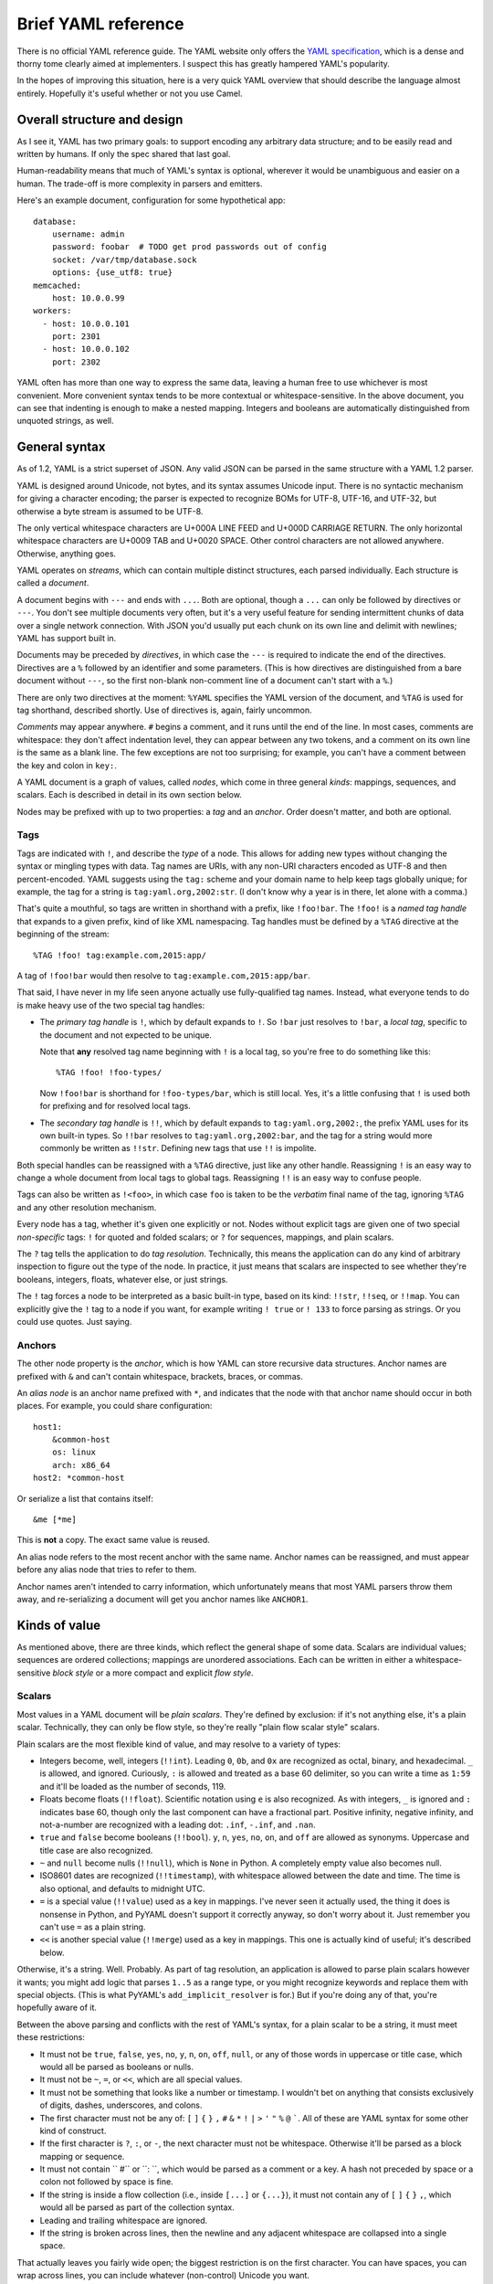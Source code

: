 Brief YAML reference
====================

There is no official YAML reference guide.  The YAML website only offers the
`YAML specification`_, which is a dense and thorny tome clearly aimed at
implementers.  I suspect this has greatly hampered YAML's popularity.

.. _YAML specification: http://www.yaml.org/spec/1.2/spec.html

In the hopes of improving this situation, here is a very quick YAML overview
that should describe the language almost entirely.  Hopefully it's useful
whether or not you use Camel.


Overall structure and design
----------------------------

As I see it, YAML has two primary goals: to support encoding any arbitrary data
structure; and to be easily read and written by humans.  If only the spec
shared that last goal.

Human-readability means that much of YAML's syntax is optional, wherever it
would be unambiguous and easier on a human.  The trade-off is more complexity
in parsers and emitters.

Here's an example document, configuration for some hypothetical app::

    database:
        username: admin
        password: foobar  # TODO get prod passwords out of config
        socket: /var/tmp/database.sock
        options: {use_utf8: true}
    memcached:
        host: 10.0.0.99
    workers:
      - host: 10.0.0.101
        port: 2301
      - host: 10.0.0.102
        port: 2302

YAML often has more than one way to express the same data, leaving a human free
to use whichever is most convenient.  More convenient syntax tends to be more
contextual or whitespace-sensitive.  In the above document, you can see that
indenting is enough to make a nested mapping.  Integers and booleans are
automatically distinguished from unquoted strings, as well.


General syntax
--------------

As of 1.2, YAML is a strict superset of JSON.  Any valid JSON can be parsed in
the same structure with a YAML 1.2 parser.

YAML is designed around Unicode, not bytes, and its syntax assumes Unicode
input.  There is no syntactic mechanism for giving a character encoding; the
parser is expected to recognize BOMs for UTF-8, UTF-16, and UTF-32, but
otherwise a byte stream is assumed to be UTF-8.

The only vertical whitespace characters are U+000A LINE FEED and U+000D
CARRIAGE RETURN.  The only horizontal whitespace characters are U+0009 TAB and
U+0020 SPACE.  Other control characters are not allowed anywhere.  Otherwise,
anything goes.

YAML operates on *streams*, which can contain multiple distinct structures,
each parsed individually.  Each structure is called a *document*.

A document begins with ``---`` and ends with ``...``.  Both are optional,
though a ``...`` can only be followed by directives or ``---``.  You don't see
multiple documents very often, but it's a very useful feature for sending
intermittent chunks of data over a single network connection.  With JSON you'd
usually put each chunk on its own line and delimit with newlines; YAML has
support built in.

Documents may be preceded by *directives*, in which case the ``---`` is
required to indicate the end of the directives.  Directives are a ``%``
followed by an identifier and some parameters.  (This is how directives are
distinguished from a bare document without ``---``, so the first non-blank
non-comment line of a document can't start with a ``%``.)

There are only two directives at the moment: ``%YAML`` specifies the YAML
version of the document, and ``%TAG`` is used for tag shorthand, described
shortly.  Use of directives is, again, fairly uncommon.

*Comments* may appear anywhere.  ``#`` begins a comment, and it runs until the
end of the line.  In most cases, comments are whitespace: they don't affect
indentation level, they can appear between any two tokens, and a comment on its
own line is the same as a blank line.  The few exceptions are not too
surprising; for example, you can't have a comment between the key and colon in
``key:``.

A YAML document is a graph of values, called *nodes*, which come in three
general *kinds*: mappings, sequences, and scalars.  Each is described in detail
in its own section below.

Nodes may be prefixed with up to two properties: a *tag* and an *anchor*.
Order doesn't matter, and both are optional.

Tags
....

Tags are indicated with ``!``, and describe the *type* of a node.  This allows
for adding new types without changing the syntax or mingling types with data.
Tag names are URIs, with any non-URI characters encoded as UTF-8 and then
percent-encoded.  YAML suggests using the ``tag:`` scheme and your domain name
to help keep tags globally unique; for example, the tag for a string is
``tag:yaml.org,2002:str``.  (I don't know why a year is in there, let alone
with a comma.)

That's quite a mouthful, so tags are written in shorthand with a prefix, like
``!foo!bar``.  The ``!foo!`` is a *named tag handle* that expands to a given
prefix, kind of like XML namespacing.  Tag handles must be defined by a
``%TAG`` directive at the beginning of the stream::

    %TAG !foo! tag:example.com,2015:app/

A tag of ``!foo!bar`` would then resolve to ``tag:example.com,2015:app/bar``.

That said, I have never in my life seen anyone actually use fully-qualified tag
names.  Instead, what everyone tends to do is make heavy use of the two special
tag handles:

* The *primary tag handle* is ``!``, which by default expands to ``!``.  So
  ``!bar`` just resolves to ``!bar``, a *local tag*, specific to the document
  and not expected to be unique.

  Note that **any** resolved tag name beginning with ``!`` is a local tag, so
  you're free to do something like this::

    %TAG !foo! !foo-types/

  Now ``!foo!bar`` is shorthand for ``!foo-types/bar``, which is still local.
  Yes, it's a little confusing that ``!`` is used both for prefixing and for
  resolved local tags.
  
* The *secondary tag handle* is ``!!``, which by default expands to
  ``tag:yaml.org,2002:``, the prefix YAML uses for its own built-in types.  So
  ``!!bar`` resolves to ``tag:yaml.org,2002:bar``, and the tag for a string
  would more commonly be written as ``!!str``.  Defining new tags that use
  ``!!`` is impolite.

Both special handles can be reassigned with a ``%TAG`` directive, just like any
other handle.  Reassigning ``!`` is an easy way to change a whole document from
local tags to global tags.  Reassigning ``!!`` is an easy way to confuse
people.

Tags can also be written as ``!<foo>``, in which case ``foo`` is taken to be
the *verbatim* final name of the tag, ignoring ``%TAG`` and any other
resolution mechanism.

Every node has a tag, whether it's given one explicitly or not.  Nodes without
explicit tags are given one of two special *non-specific* tags: ``!`` for
quoted and folded scalars; or ``?`` for sequences, mappings, and plain scalars.

The ``?`` tag tells the application to do *tag resolution*.  Technically, this
means the application can do any kind of arbitrary inspection to figure out the
type of the node.  In practice, it just means that scalars are inspected to see
whether they're booleans, integers, floats, whatever else, or just strings.

The ``!`` tag forces a node to be interpreted as a basic built-in type, based
on its kind: ``!!str``, ``!!seq``, or ``!!map``.  You can explicitly give the
``!`` tag to a node if you want, for example writing ``! true`` or ``! 133`` to
force parsing as strings.  Or you could use quotes.  Just saying.

Anchors
.......

The other node property is the *anchor*, which is how YAML can store recursive
data structures.  Anchor names are prefixed with ``&`` and can't contain
whitespace, brackets, braces, or commas.

An *alias node* is an anchor name prefixed with ``*``, and indicates that the
node with that anchor name should occur in both places.  For example, you could
share configuration::

    host1:
        &common-host
        os: linux
        arch: x86_64
    host2: *common-host

Or serialize a list that contains itself::

    &me [*me]

This is **not** a copy.  The exact same value is reused.

An alias node refers to the most recent anchor with the same name.  Anchor
names can be reassigned, and must appear before any alias node that tries to
refer to them.

Anchor names aren't intended to carry information, which unfortunately means
that most YAML parsers throw them away, and re-serializing a document will get
you anchor names like ``ANCHOR1``.


Kinds of value
--------------

As mentioned above, there are three kinds, which reflect the general shape of
some data.  Scalars are individual values; sequences are ordered collections;
mappings are unordered associations.  Each can be written in either a
whitespace-sensitive *block style* or a more compact and explicit *flow style*.

Scalars
.......

Most values in a YAML document will be *plain scalars*.  They're defined by
exclusion: if it's not anything else, it's a plain scalar.  Technically, they
can only be flow style, so they're really "plain flow scalar style" scalars.

Plain scalars are the most flexible kind of value, and may resolve to a variety
of types:

* Integers become, well, integers (``!!int``).  Leading ``0``, ``0b``, and
  ``0x`` are recognized as octal, binary, and hexadecimal.  ``_`` is allowed,
  and ignored.  Curiously, ``:`` is allowed and treated as a base 60 delimiter,
  so you can write a time as ``1:59`` and it'll be loaded as the number of
  seconds, 119.

* Floats become floats (``!!float``).  Scientific notation using ``e`` is also
  recognized.  As with integers, ``_`` is ignored and ``:`` indicates base 60,
  though only the last component can have a fractional part.  Positive
  infinity, negative infinity, and not-a-number are recognized with a leading
  dot: ``.inf``, ``-.inf``, and ``.nan``.

* ``true`` and ``false`` become booleans (``!!bool``).  ``y``, ``n``, ``yes``, ``no``,
  ``on``, and ``off`` are allowed as synonyms.  Uppercase and title case are
  also recognized.

* ``~`` and ``null`` become nulls (``!!null``), which is ``None`` in Python.  A
  completely empty value also becomes null.

* ISO8601 dates are recognized (``!!timestamp``), with whitespace allowed
  between the date and time.  The time is also optional, and defaults to
  midnight UTC.

* ``=`` is a special value (``!!value``) used as a key in mappings.  I've never
  seen it actually used, the thing it does is nonsense in Python, and PyYAML
  doesn't support it correctly anyway, so don't worry about it.  Just remember
  you can't use ``=`` as a plain string.

* ``<<`` is another special value (``!!merge``) used as a key in mappings.
  This one is actually kind of useful; it's described below.

Otherwise, it's a string.  Well.  Probably.  As part of tag resolution, an
application is allowed to parse plain scalars however it wants; you might add
logic that parses ``1..5`` as a range type, or you might recognize keywords and
replace them with special objects.  (This is what PyYAML's
``add_implicit_resolver`` is for.)  But if you're doing any of that, you're
hopefully aware of it.

Between the above parsing and conflicts with the rest of YAML's syntax, for a
plain scalar to be a string, it must meet these restrictions:

* It must not be ``true``, ``false``, ``yes``, ``no``, ``y``, ``n``, ``on``,
  ``off``, ``null``, or any of those words in uppercase or title case, which
  would all be parsed as booleans or nulls.

* It must not be ``~``, ``=``, or ``<<``, which are all special values.

* It must not be something that looks like a number or timestamp.  I wouldn't
  bet on anything that consists exclusively of digits, dashes, underscores, and
  colons.

* The first character must not be any of: ``[`` ``]`` ``{`` ``}`` ``,`` ``#``
  ``&`` ``*`` ``!`` ``|`` ``>`` ``'`` ``"`` ``%`` ``@`` `````.  All of these
  are YAML syntax for some other kind of construct.

* If the first character is ``?``, ``:``, or ``-``, the next character must not
  be whitespace.  Otherwise it'll be parsed as a block mapping or sequence.

* It must not contain `` #`` or ``: ``, which would be parsed as a comment or a
  key.  A hash not preceded by space or a colon not followed by space is fine.

* If the string is inside a flow collection (i.e., inside ``[...]`` or
  ``{...}``), it must not contain any of ``[`` ``]`` ``{`` ``}`` ``,``, which
  would all be parsed as part of the collection syntax.

* Leading and trailing whitespace are ignored.

* If the string is broken across lines, then the newline and any adjacent
  whitespace are collapsed into a single space.

That actually leaves you fairly wide open; the biggest restriction is on the
first character.  You can have spaces, you can wrap across lines, you can
include whatever (non-control) Unicode you want.

If you need explicit strings, you have some other options.


Strings
.......

YAML has lots of ways to write explicit strings.  Aside from plain scalars,
there are two other *flow scalar styles*.

Single-quoted strings are surrounded by ``'``.  Single quotes may be escaped as
``''``, but otherwise no escaping is done at all.  You may wrap over multiple
lines, but the newline and any surrounding whitespace becomes a single space.
A line containing only whitespace becomes a newline.

Double-quoted strings are surrounded by ``"``.  Backslash escapes are recognized:

==============      ======
Sequence            Result
==============      ======
``\0``              U+0000 NUL
``\a``              U+0007 ALARM
``\b``              U+0008 BACKSPACE
``\t``              U+0009 TAB
``\n``              U+000A LINE FEED
``\v``              U+000B VERTICAL TAB
``\f``              U+000C FORM FEED
``\r``              U+000D CARRIAGE RETURN
``\e``              U+001B ESCAPE
``\"``              U+0022 DOUBLE QUOTE
``\/``              U+002F SLASH
``\\``              U+005C BACKSLASH
``\N``              U+0085
``\_``              U+00A0 NON-BREAKING SPACE
``\L``              U+2028 LINE SEPARATOR
``\P``              U+2029 PARAGRAPH SEPARATOR
``\xNN``            Unicode character ``NN``
``\uNNNN``          Unicode character ``NNNN``
``\UNNNNNNNN``      Unicode character ``NNNNNNNN``
==============      ======

As usual, you may wrap a double-quoted string across multiple lines, but the
newline and any surrounding whitespace becomes a single space.  As with
single-quoted strings, a line containing only whitespace becomes a newline.
You can escape spaces and tabs to protect them from being thrown away.  You
can also escape a newline to preserve any trailing whitespace on that line, but
throw away the newline and any leading whitespace on the next line.

These rules are weird, so here's a contrived example::

    "line  \
        one

        line two\n\
    \ \ line three\nline four\n
    line five
    "

Which becomes::

    line  one
    line two
      line three
    line four
     line five 

Right, well, I hope that clears that up.

There are also two *block scalar styles*, both consisting of a header followed by an
indented block.  The header is usually just a single character, indicating
which block style to use.

``|`` indicates *literal style*, which preserves all newlines in the indented
block.  ``>`` indicates *folded style*, which performs the same line folding as
with quoted strings.  Escaped characters are not recognized in either style.
Indentation, the initial newline, and any leading blank lines are always
ignored.

So to represent this string::

    This is paragraph one.

    This is paragraph two.

You could use either literal style::

    |
        This is paragraph one.

        This is paragraph two.

Or folded style::

    >
        This is
        paragraph one.


        This
        is paragraph
        two.

Obviously folded style is more useful if you have paragraphs with longer lines.

The header has some other features, but I've never seen them used.  It consists
of up to three parts.

1. The character indicating which block style to use.
2. Optionally, the indentation level of the indented block, relative to its
   parent.  You only need this if the first line of the block starts with a
   space; otherwise the space will count as part of the indentation.
3. Optionally, a "chomping" indicator.  The default behavior is to include the
   final newline as part of the string, but ignore any subsequent empty lines.
   You can use ``-`` here to ignore the final newline as well, or use ``+`` to
   preserve all trailing whitespace verbatim.

You can put a comment on the same line as the header, but a comment on the next
line would be interpreted as part of the indented block.  You can also put a
tag or an anchor before the header, as with any other node.


Sequences
---------

Sequences are ordered collections, with type ``!!seq``.  They're pretty simple.

Flow style is a comma-delimited list in square brackets, just like JSON:
``[one, two, 3]``.  A trailing comma is allowed, and whitespace is generally
ignored.  The contents must also be written in flow style.

Block style is written like a bulleted list::

    - one
    - two
    - 3
    - a plain scalar that's
      wrapped across multiple lines

Indentation determines where each element ends, and where the entire sequence
ends.

Other blocks may be nested without intervening newlines::

    - - one one
      - one two
    - - two one
      - two two


Mappings
--------

Mappings are unordered, er, mappings, with type ``!!map``.  The keys must be
unique, but may be of any type.  Also, they're unordered.

Did I mention that mappings are **unordered**?  The order of the keys in the
document is irrelevant and arbitrary.  If you need order, you need a sequence.

Flow style looks unsurprisingly like JSON: ``{x: 1, y: 2}``.  Again, a trailing
comma is allowed, and whitespace doesn't matter.

As a special case, inside a sequence, you can write a single-pair mapping
without the braces.  So ``[a: b, c: d, e: f]`` is a sequence containing three
mappings.  This is allowed in block sequences too, and is used for ``!!omap``.

Block style is actually a little funny.  The canonical form is a little
surprising::

    ? x
    : 1
    ? y
    : 2

``?`` introduces a key, and ``:`` introduces a value.  You very rarely see this
form, because the ``?`` is optional as long as the key and colon are all on one
line (to avoid ambiguity) and the key is no more than 1024 characters long (to
avoid needing infinite lookahead).

So that's more commonly written like this::

    x: 1
    y: 2

The explicit ``?`` syntax is more useful for complex keys.  For example, it's
the only way to use block styles in the key::

    ? >
        If a train leaves Denver at 5:00 PM traveling at 90 MPH, and another
        train leaves New York City at 10:00 PM traveling at 80 MPH, by how many
        minutes are you going to miss your connection?
    : Depends whether we're on Daylight Saving Time or not.

Other than the syntactic restrictions, an implicit key isn't special in any way
and can also be of any type::

    true: false
    null: null
    up: down
    [0, 1]: [1, 0]

It's fairly uncommon to see anything but strings as keys, though, since
languages often don't support it.  Python can't have lists and dicts as dict
keys; Perl 5 and JavaScript only support string keys; and so on.

Unlike sequences, you may **not** nest another block inside a block mapping on
the same line.  This is invalid::

    one: two: buckle my shoe

But this is fine::

    - one: 1
      two: 2
    - three: 3
      four: 4

You can also nest a block sequence without indenting::

    foods:
    - burger
    - fries
    drinks:
    - soda
    - iced tea

One slight syntactic wrinkle: in either style, the colon must be followed by
whitespace.  ``foo:bar`` is a single string, remember.  (For JSON's sake, the
whitespace can be omitted if the colon immediately follows a flow sequence, a
flow mapping, or a quoted string.)

Merge keys
..........

These are written ``<<`` and have type ``!!merge``.  A merge key should have
another mapping (or sequence of mappings) as its value.  Each mapping is merged
into the containing mapping, with any existing keys left alone.  The actual
``<<`` key is never shown to the application.

This is generally used in conjunction with anchors to share default values::

    defaults: &DEFAULTS
        use-tls: true
        verify-host: true
    host1:
        <<: *DEFAULTS
        hostname: example.com
    host2:
        <<: *DEFAULTS
        hostname: example2.com
    host3:
        <<: *DEFAULTS
        hostname: example3.com
        # we have a really, really good reason for doing this, really
        verify-host: false
